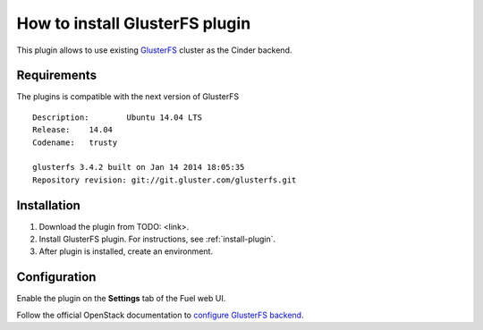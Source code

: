 .. _plugin-gluster:

How to install GlusterFS plugin
===============================

This plugin allows to use existing `GlusterFS <http://www.gluster.org/
documentation/About_Gluster>`_ cluster as the Cinder backend.

Requirements
------------

The plugins is compatible with the next version of GlusterFS

::

    Description:	Ubuntu 14.04 LTS
    Release:	14.04
    Codename:	trusty

    glusterfs 3.4.2 built on Jan 14 2014 18:05:35
    Repository revision: git://git.gluster.com/glusterfs.git

Installation
------------

1. Download the plugin from TODO: <link>.

2. Install GlusterFS plugin. For instructions, see :ref:`install-plugin`.

3. After plugin is installed, create an environment.

Configuration
-------------

Enable the plugin on the **Settings** tab of the Fuel web UI.

.. image:: /_images/fuel_plugin_glusterfs_configuration.png

Follow the official OpenStack documentation to `configure GlusterFS backend <http://docs.openstack.org/admin-guide-cloud/content/glusterfs_backend.html>`_.
